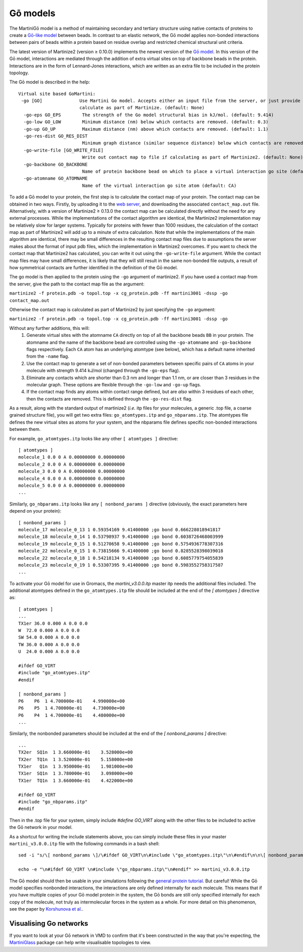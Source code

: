 =========
Gō models
=========

The MartiniGō model is a method of maintaining secondary and tertiary structure using native contacts of proteins
to create a `Gō-like model <https://pubs.acs.org/doi/full/10.1021/acs.jctc.6b00986>`_ between beads.
In contrast to an elastic network, the Gō model applies non-bonded interactions between pairs of
beads within a protein based on residue overlap and restricted chemical structural unit criteria.

The latest version of Martinize2 (version ≥ 0.10.0) implements the newest version of the
`Gō model <https://www.biorxiv.org/content/10.1101/2024.04.15.589479v1>`_. In this version of the Gō model, interactions
are mediated through the addition of extra virtual sites on top of backbone beads in the protein. Interactions are in
the form of Lennard-Jones interactions, which are written as an extra file to be included in the protein topology.

The Gō model is described in the help::

 Virtual site based GoMartini:
  -go [GO]              Use Martini Go model. Accepts either an input file from the server, or just provide the flag to
                        calculate as part of Martinize. (default: None)
   -go-eps GO_EPS        The strength of the Go model structural bias in kJ/mol. (default: 9.414)
   -go-low GO_LOW        Minimum distance (nm) below which contacts are removed. (default: 0.3)
   -go-up GO_UP          Maximum distance (nm) above which contacts are removed. (default: 1.1)
   -go-res-dist GO_RES_DIST
                         Minimum graph distance (similar sequence distance) below which contacts are removed. (default: 3)
   -go-write-file [GO_WRITE_FILE]
                         Write out contact map to file if calculating as part of Martinize2. (default: None)
   -go-backbone GO_BACKBONE
                         Name of protein backbone bead on which to place a virtual interaction go site (default: BB)
   -go-atomname GO_ATOMNAME
                         Name of the virtual interaction go site atom (default: CA)

To add a Gō model to your protein, the first step is to calculate the contact map of your protein.
The contact map can be obtained in two ways. Firstly, by uploading it
to the `web server <http://pomalab.ippt.pan.pl/GoContactMap/>`_, and downloading the associated ``contact_map.out`` file.
Alternatively, with a version of Martinize2 ≥ 0.13.0 the contact map can be calculated directly without the need for
any external processes. While the implementations of the contact algorithm are identical, the Martinize2 implementation
may be relatively slow for larger systems. Typically for proteins with fewer than 1000 residues, the calculation of the
contact map as part of Martinize2 will add up to a minute of extra calculation. Note that while the implementations of
the main algorithm are identical, there may be small differences in the resulting contact map files due to assumptions
the server makes about the format of input pdb files, which the implementation in Martinize2 overcomes. If you want
to check the contact map that Martinize2 has calculated, you can write it out using the ``-go-write-file`` argument.
While the contact map files may have small differences, it is likely that they will still result in the same non-bonded
file outputs, a result of how symmetrical contacts are further identified in the definition of the Gō model.

The go model is then applied to the protein using the ``-go`` argument of martinize2. If you have used a contact map
from the server, give the path to the contact map file as the argument:

``martinize2 -f protein.pdb -o topol.top -x cg_protein.pdb -ff martini3001 -dssp -go contact_map.out``

Otherwise the contact map is calculated as part of Martinize2 by just specifying the ``-go`` argument:

``martinize2 -f protein.pdb -o topol.top -x cg_protein.pdb -ff martini3001 -dssp -go``


Without any further additions, this will:
 1) Generate virtual sites with the atomname ``CA`` directly on top of all the backbone beads ``BB`` in your protein.
    The atomname and the name of the backbone bead are controlled using the ``-go-atomname`` and ``-go-backbone`` flags
    respectively. Each ``CA`` atom has an underlying atomtype (see below), which has a default name inherited from the
    ``-name`` flag.
 2) Use the contact map to generate a set of non-bonded parameters between specific pairs of ``CA`` atoms in your molecule
    with strength 9.414 kJ/mol (changed through the ``-go-eps`` flag).
 3) Eliminate any contacts which are shorter than 0.3 nm and longer than 1.1 nm, or are closer than 3 residues in the
    molecular graph. These options are flexible through the ``-go-low`` and ``-go-up`` flags.
 4) If the contact map finds any atoms within contact range defined, but are *also* within 3 residues of each other,
    then the contacts are removed. This is defined through the ``-go-res-dist`` flag.

As a result, along with the standard output of martinize2 (*i.e.* itp files for your molecules, a generic .top file,
a coarse grained structure file), you will get two extra files: ``go_atomtypes.itp`` and ``go_nbparams.itp``. The atomtypes
file defines the new virtual sites as atoms for your system, and the nbparams file defines specific non-bonded
interactions between them.

For example, ``go_atomtypes.itp`` looks like any other ``[ atomtypes ]`` directive::

 [ atomtypes ]
 molecule_1 0.0 0 A 0.00000000 0.00000000
 molecule_2 0.0 0 A 0.00000000 0.00000000
 molecule_3 0.0 0 A 0.00000000 0.00000000
 molecule_4 0.0 0 A 0.00000000 0.00000000
 molecule_5 0.0 0 A 0.00000000 0.00000000
 ...

Similarly, ``go_nbparams.itp`` looks like any ``[ nonbond_params ]`` directive (obviously, the exact parameters here
depend on your protein)::

 [ nonbond_params ]
 molecule_17 molecule_0_13 1 0.59354169 9.41400000 ;go bond 0.666228018941817
 molecule_18 molecule_0_14 1 0.53798937 9.41400000 ;go bond 0.6038726468003999
 molecule_19 molecule_0_15 1 0.51270658 9.41400000 ;go bond 0.5754936778307316
 molecule_22 molecule_0_15 1 0.73815666 9.41400000 ;go bond 0.8285528398039018
 molecule_22 molecule_0_18 1 0.54218134 9.41400000 ;go bond 0.6085779754055839
 molecule_23 molecule_0_19 1 0.53307395 9.41400000 ;go bond 0.5983552758317587
 ...

To activate your Gō model for use in Gromacs, the `martini_v3.0.0.itp` master itp needs the additional files included.
The additional atomtypes defined in the ``go_atomtypes.itp`` file should be included at the end of the `[ atomtypes ]`
directive as::


 [ atomtypes ]
 ...
 TX1er 36.0 0.000 A 0.0 0.0
 W  72.0 0.000 A 0.0 0.0
 SW 54.0 0.000 A 0.0 0.0
 TW 36.0 0.000 A 0.0 0.0
 U  24.0 0.000 A 0.0 0.0

 #ifdef GO_VIRT
 #include "go_atomtypes.itp"
 #endif

 [ nonbond_params ]
 P6    P6  1 4.700000e-01    4.990000e+00
 P6    P5  1 4.700000e-01    4.730000e+00
 P6    P4  1 4.700000e-01    4.480000e+00
 ...

Similarly, the nonbonded parameters should be included at the end of the `[ nonbond_params ]`
directive::

 ...
 TX2er  SQ1n  1 3.660000e-01    3.528000e+00
 TX2er  TQ1n  1 3.520000e-01    5.158000e+00
 TX1er   Q1n  1 3.950000e-01    1.981000e+00
 TX1er  SQ1n  1 3.780000e-01    3.098000e+00
 TX1er  TQ1n  1 3.660000e-01    4.422000e+00

 #ifdef GO_VIRT
 #include "go_nbparams.itp"
 #endif

Then in the .top file for your system, simply include `#define GO_VIRT` along with the other files
to be included to active the Gō network in your model.

As a shortcut for writing the include statements above, you can simply include these files in your master
``martini_v3.0.0.itp`` file with the following commands in a bash shell::

 sed -i "s/\[ nonbond_params \]/\#ifdef GO_VIRT\n\#include \"go_atomtypes.itp\"\n\#endif\n\n\[ nonbond_params \]/" martini_v3.0.0.itp

 echo -e "\n#ifdef GO_VIRT \n#include \"go_nbparams.itp\"\n#endif" >> martini_v3.0.0.itp

The Gō model should then be usable in your simulations following the `general protein tutorial <https://pubs.acs.org/doi/10.1021/acs.jctc.4c00677>`_.
But careful! While the Gō model specifies nonbonded interactions, the interactions are only defined
internally for each molecule. This means that if you have multiple copies of your Gō model protein
in the system, the Gō bonds are still only specified internally for each copy of the molecule,
not truly as intermolecular forces in the system as a whole. For more detail on this phenomenon,
see the paper by `Korshunova et al. <https://pubs.acs.org/doi/10.1021/acs.jctc.4c00677>`_.


Visualising Go networks
----------------------------

If you want to look at your Gō network in VMD to confirm that it's been constructed in the
way that you're expecting, the `MartiniGlass <https://github.com/Martini-Force-Field-Initiative/MartiniGlass>`_
package can help write visualisable topologies to view.
